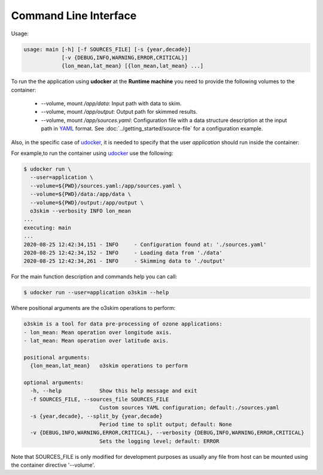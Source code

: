 Command Line Interface
=======================

Usage:

.. code-block:: bash

    usage: main [-h] [-f SOURCES_FILE] [-s {year,decade}]
                [-v {DEBUG,INFO,WARNING,ERROR,CRITICAL}]
                {lon_mean,lat_mean} [{lon_mean,lat_mean} ...]

To run the the application using **udocker** at the **Runtime machine** 
you need to provide the following volumes to the container:

 - --volume, mount `/app/data`: Input path with data to skim.
 - --volume, mount `/app/output`: Output path for skimmed results.
 - --volume, mount `/app/sources.yaml`: Configuration file with a data structure 
   description at the input path in YAML_ format.
   See :doc:`../getting_started/source-file` for a configuration example.

.. _YAML: https://yaml.org/


Also, in the specific case of udocker_, it is needed to specify that the 
user `application` should run inside the container:

.. _udocker: https://indigo-dc.gitbook.io/udocker


For example,to run the container using udocker_ use the following:

.. code-block:: bash

    $ udocker run \
      --user=application \
      --volume=${PWD}/sources.yaml:/app/sources.yaml \
      --volume=${PWD}/data:/app/data \
      --volume=${PWD}/output:/app/output \
      o3skim --verbosity INFO lon_mean
    ...
    executing: main
    ...
    2020-08-25 12:42:34,151 - INFO     - Configuration found at: './sources.yaml'
    2020-08-25 12:42:34,152 - INFO     - Loading data from './data' 
    2020-08-25 12:42:34,261 - INFO     - Skimming data to './output' 


For the main function description and commands help you can call:

.. code-block:: bash

    $ udocker run --user=application o3skim --help


Where positional arguments are the o3skim operations to perform:

.. code-block:: bash

  o3skim is a tool for data pre-processing of ozone applications:
  - lon_mean: Mean operation over longitude axis.
  - lat_mean: Mean operation over latitude axis.

  positional arguments:
    {lon_mean,lat_mean}   o3skim operations to perform

  optional arguments:
    -h, --help            Show this help message and exit
    -f SOURCES_FILE, --sources_file SOURCES_FILE
                          Custom sources YAML configuration; default:./sources.yaml
    -s {year,decade}, --split_by {year,decade}
                          Period time to split output; default: None
    -v {DEBUG,INFO,WARNING,ERROR,CRITICAL}, --verbosity {DEBUG,INFO,WARNING,ERROR,CRITICAL}
                          Sets the logging level; default: ERROR

Note that SOURCES_FILE is only modified for development purposes as usually any 
file from host can be mounted using the container directive '--volume'. 

